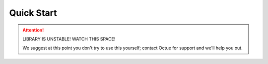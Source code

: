.. _quick_start:

============
Quick Start
============


.. ATTENTION::
    LIBRARY IS UNSTABLE! WATCH THIS SPACE!

    We suggest at this point you don't try to use this yourself; contact Octue for support and we'll help you out.
